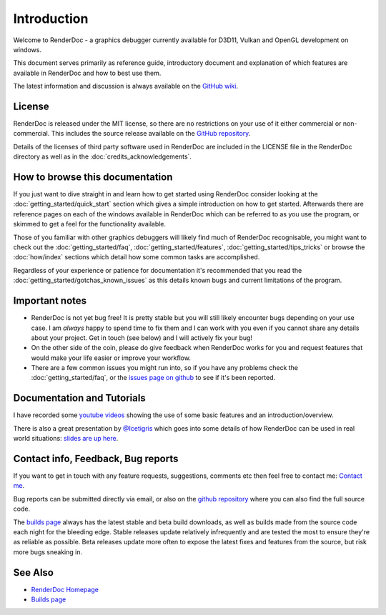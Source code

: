 Introduction
============

.. |renderdoc_logo| image:: imgs/logo.png

|renderdoc_logo|

Welcome to RenderDoc - a graphics debugger currently available for D3D11, Vulkan and OpenGL development on windows.

This document serves primarily as reference guide, introductory document and explanation of which features are available in RenderDoc and how to best use them.

The latest information and discussion is always available on the `GitHub wiki <https://github.com/baldurk/renderdoc/wiki>`_.

License
-------

RenderDoc is released under the MIT license, so there are no restrictions on your use of it either commercial or non-commercial. This includes the source release available on the `GitHub repository <https://github.com/baldurk/renderdoc/issues>`_.

Details of the licenses of third party software used in RenderDoc are included in the LICENSE file in the RenderDoc directory as well as in the :doc:`credits_acknowledgements`.

How to browse this documentation
--------------------------------

If you just want to dive straight in and learn how to get started using RenderDoc consider looking at the :doc:`getting_started/quick_start` section which gives a simple introduction on how to get started. Afterwards there are reference pages on each of the windows available in RenderDoc which can be referred to as you use the program, or skimmed to get a feel for the functionality available.


Those of you familiar with other graphics debuggers will likely find much of RenderDoc recognisable, you might want to check out the :doc:`getting_started/faq`, :doc:`getting_started/features`, :doc:`getting_started/tips_tricks` or browse the :doc:`how/index` sections which detail how some common tasks are accomplished.

Regardless of your experience or patience for documentation it's recommended that you read the :doc:`getting_started/gotchas_known_issues` as this details known bugs and current limitations of the program.

Important notes
---------------

* RenderDoc is not yet bug free! It is pretty stable but you will still likely encounter bugs depending on your use case. I am *always* happy to spend time to fix them and I can work with you even if you cannot share any details about your project. Get in touch (see below) and I will actively fix your bug!
* On the other side of the coin, please do give feedback when RenderDoc works for you and request features that would make your life easier or improve your workflow.
* There are a few common issues you might run into, so if you have any problems check the :doc:`getting_started/faq`, or the `issues page on github <https://github.com/baldurk/renderdoc/issues>`_ to see if it's been reported.

Documentation and Tutorials
---------------------------

I have recorded some `youtube videos <http://www.youtube.com/user/baldurkarlsson/>`_ showing the use of some basic features and an introduction/overview.

There is also a great presentation by `@Icetigris <https://twitter.com/Icetigris>`_ which goes into some details of how RenderDoc can be used in real world situations: `slides are up here <https://docs.google.com/presentation/d/1LQUMIld4SGoQVthnhT1scoA3k4Sg0as14G4NeSiSgFU/edit#slide-id.p>`_.

Contact info, Feedback, Bug reports
-----------------------------------

If you want to get in touch with any feature requests, suggestions, comments etc then feel free to contact me: `Contact me <mailto:baldurk@baldurk.org?subject=RenderDoc%20feedback>`_.

Bug reports can be submitted directly via email, or also on the `github repository <https://github.com/baldurk/renderdoc/issues>`_ where you can also find the full source code.

The `builds page <https://renderdoc.org/builds>`_ always has the latest stable and beta build downloads, as well as builds made from the source code each night for the bleeding edge. Stable releases update relatively infrequently and are tested the most to ensure they're as reliable as possible. Beta releases update more often to expose the latest fixes and features from the source, but risk more bugs sneaking in.

See Also
--------

* `RenderDoc Homepage <http://renderdoc.org/>`_
* `Builds page <https://renderdoc.org/builds>`_
